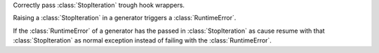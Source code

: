 Correctly pass :class:`StopIteration` trough hook wrappers.

Raising a :class:`StopIteration` in a generator triggers a :class:`RuntimeError`.

If the :class:`RuntimeError` of a generator has the passed in :class:`StopIteration` as cause
resume with that :class:`StopIteration` as normal exception instead of failing with the :class:`RuntimeError`.
